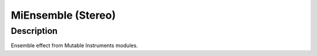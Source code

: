 *******************
MiEnsemble (Stereo)
*******************


Description
~~~~~~~~~~~

Ensemble effect from Mutable Instruments modules.
